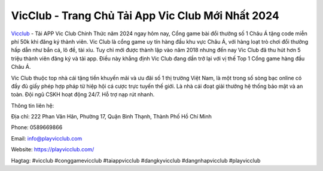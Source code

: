 VicClub - Trang Chủ Tải App Vic Club Mới Nhất 2024
===================================

`Vicclub <https://playvicclub.com/>`_ - Tải APP Vic Club Chính Thức năm 2024 ngay hôm nay, Cổng game bài đổi thưởng số 1 Châu Á tặng code miễn phí 50k khi đăng ký thành viên. Vic Club là cổng game uy tín hàng đầu khu vực Châu Á, với hàng loạt trò chơi đổi thưởng hấp dẫn như bắn cá, lô đề, tài xỉu.  Tuy chỉ mới được thành lập vào năm 2018  nhưng đến nay Vic Club đã thu hút hơn 5 triệu thành viên đăng ký và tải app. Điều này khẳng định Vic Club đang dần trở lại với vị thế Top 1 Cổng game hàng đầu Châu Á.

Vic Club thuộc top nhà cái tặng tiền khuyến mãi và ưu đãi số 1 thị trường Việt Nam, là một trong số sòng bạc online có đầy đủ giấy phép hợp pháp từ hiệp hội cá cược trực tuyến thế giới. Là nhà cái đoạt giải thưởng hệ thống bảo mật và an toàn. Đội ngũ CSKH hoạt động 24/7. Hỗ trợ nạp rút nhanh.

Thông tin liên hệ: 

Địa chỉ: 222 Phan Văn Hân, Phường 17, Quận Bình Thạnh, Thành Phố Hồ Chí Minh

Phone: 0589669866

Email: info@playvicclub.com 

Website: https://playvicclub.com/

Hagtag: #vicclub #conggamevicclub #taiappvicclub #dangkyvicclub #dangnhapvicclub #playvicclub
